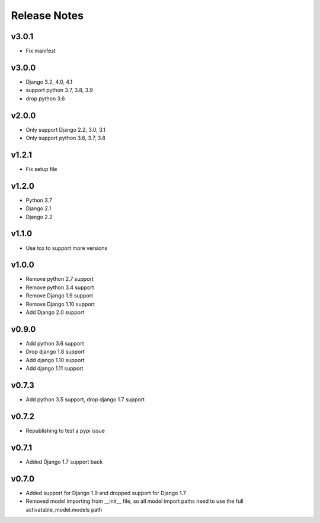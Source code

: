 Release Notes
=============

v3.0.1
------
* Fix manifest

v3.0.0
------
* Django 3.2, 4.0, 4.1
* support python 3.7, 3.8, 3.9
* drop python 3.6

v2.0.0
------
* Only support Django 2.2, 3.0, 3.1
* Only support python 3.6, 3.7, 3.8

v1.2.1
------
* Fix setup file

v1.2.0
------
* Python 3.7
* Django 2.1
* Django 2.2

v1.1.0
------
* Use tox to support more versions

v1.0.0
------
* Remove python 2.7 support
* Remove python 3.4 support
* Remove Django 1.9 support
* Remove Django 1.10 support
* Add Django 2.0 support

v0.9.0
------
* Add python 3.6 support
* Drop django 1.8 support
* Add django 1.10 support
* Add django 1.11 support

v0.7.3
------
* Add python 3.5 support, drop django 1.7 support

v0.7.2
------
* Republishing to test a pypi issue

v0.7.1
------
* Added Django 1.7 support back

v0.7.0
------
* Added support for Django 1.9 and dropped support for Django 1.7
* Removed model importing from __init__ file, so all model import paths need to use the full activatable_model.models path
